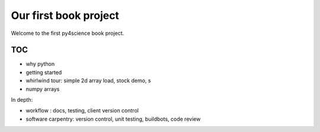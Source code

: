 ======================
Our first book project
======================

Welcome to the first py4science book project.

TOC
====

* why python

* getting started

* whirlwind tour: simple 2d array load, stock demo, s

* numpy arrays

In depth:

* workflow : docs, testing, client version control

* software carpentry: version control, unit testing, buildbots, code
  review




